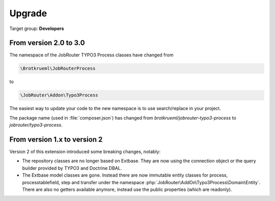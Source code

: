 .. _upgrade:

=======
Upgrade
=======

Target group: **Developers**


From version 2.0 to 3.0
=======================

The namespace of the JobRouter TYPO3 Process classes have changed from

.. code-block:: plaintext

   \Brotkrueml\JobRouterProcess

to

.. code-block:: plaintext

   \JobRouter\Addon\Typo3Process

The easiest way to update your code to the new namespace is to use
search/replace in your project.

The package name (used in :file:`composer.json`) has changed from
`brotkrueml/jobrouter-typo3-process` to `jobrouter/typo3-process`.

From version 1.x to version 2
=============================

Version 2 of this extension introduced some breaking changes, notably:

*  The repository classes are no longer based on Extbase. They are now using the
   connection object or the query builder provided by TYPO3 and Doctrine DBAL.

*  The Extbase model classes are gone. Instead there are now immutable entity
   classes for process, processtablefield, step and transfer under the namespace
   :php:`JobRouter\AddOn\Typo3Process\Domain\Entity`. There are also no getters
   available anymore, instead use the public properties (which are readonly).
